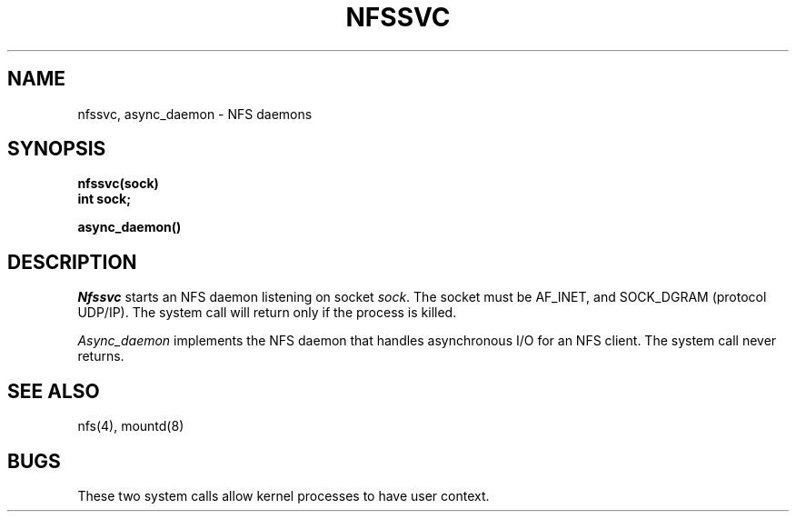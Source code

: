 .\" $Copyright:	$
.\" Copyright (c) 1984, 1985, 1986, 1987, 1988, 1989, 1990 
.\" Sequent Computer Systems, Inc.   All rights reserved.
.\"  
.\" This software is furnished under a license and may be used
.\" only in accordance with the terms of that license and with the
.\" inclusion of the above copyright notice.   This software may not
.\" be provided or otherwise made available to, or used by, any
.\" other person.  No title to or ownership of the software is
.\" hereby transferred.
...
.V= $Header: nfssvc.2 1.6 87/06/16 $
.\" @(#)nfssvc.2 1.1 85/12/28 SMI;
.TH NFSSVC 2 "\*(V)" "4BSD"
.SH NAME
nfssvc, async_daemon \- NFS daemons
.SH SYNOPSIS
.nf
\f3nfssvc(sock)
int sock;
.sp
async_daemon()\f1
.\".IX  nfssvc  ""  \f2nfssvc\fP
.\".IX  "socket operations"  nfssvc  ""  \f2nfssvc\fP
.\".IX  "network file system daemons"
.\".IX  daemons  "network file system"
.\".IX  async_daemon  ""  \f2async_daemon\fP
.\".IX  "socket operations"  async_daemon  ""  \f2async_daemon\fP
.SH DESCRIPTION
.I Nfssvc
starts an NFS
daemon listening on socket
.IR sock .
The socket must be AF_INET, and SOCK_DGRAM (protocol UDP/IP).
The system call will return only if the process is killed.
.LP
.I Async_daemon
implements the NFS daemon
that handles asynchronous I/O for an NFS client.
The system call never returns.
.SH "SEE ALSO"
nfs(4), mountd(8)
.SH BUGS
These two system calls allow kernel processes to have user context.
